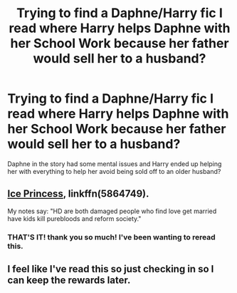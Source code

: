 #+TITLE: Trying to find a Daphne/Harry fic I read where Harry helps Daphne with her School Work because her father would sell her to a husband?

* Trying to find a Daphne/Harry fic I read where Harry helps Daphne with her School Work because her father would sell her to a husband?
:PROPERTIES:
:Author: flingerdinger
:Score: 9
:DateUnix: 1591251775.0
:DateShort: 2020-Jun-04
:FlairText: What's That Fic?
:END:
Daphne in the story had some mental issues and Harry ended up helping her with everything to help her avoid being sold off to an older husband?


** [[https://www.fanfiction.net/s/5864749/1/Ice-Princess][Ice Princess]], linkffn(5864749).

My notes say: "HD are both damaged people who find love get married have kids kill purebloods and reform society."
:PROPERTIES:
:Author: munin295
:Score: 6
:DateUnix: 1591256904.0
:DateShort: 2020-Jun-04
:END:

*** THAT'S IT! thank you so much! I've been wanting to reread this.
:PROPERTIES:
:Author: flingerdinger
:Score: 2
:DateUnix: 1591256946.0
:DateShort: 2020-Jun-04
:END:


** I feel like I've read this so just checking in so I can keep the rewards later.
:PROPERTIES:
:Author: Aniki356
:Score: 2
:DateUnix: 1591254353.0
:DateShort: 2020-Jun-04
:END:
